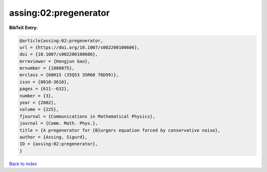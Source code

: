 assing:02:pregenerator
======================

.. :cite:t:`assing:02:pregenerator`

.. bibliography:: ../../All.bib

**BibTeX Entry:**

.. code-block:: bibtex

   @article{assing:02:pregenerator,
   url = {https://doi.org/10.1007/s002200100606},
   doi = {10.1007/s002200100606},
   mrreviewer = {Hongjun Gao},
   mrnumber = {1888875},
   mrclass = {60H15 (35Q53 35R60 76D99)},
   issn = {0010-3616},
   pages = {611--632},
   number = {3},
   year = {2002},
   volume = {225},
   fjournal = {Communications in Mathematical Physics},
   journal = {Comm. Math. Phys.},
   title = {A pregenerator for {B}urgers equation forced by conservative noise},
   author = {Assing, Sigurd},
   ID = {assing:02:pregenerator},
   }

`Back to index <../index>`_
